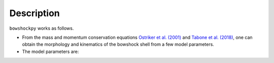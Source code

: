 Description
================


.. figure:: scheme_bowshockpy_text.png
    :alt: Workflow diagram of bowshockpy for computation of the bowshock model spectral cubes.

``bowshockpy`` works as follows. 

* From the mass and momentum conservation equations `Ostriker et al. (2001) <https://ui.adsabs.harvard.edu/abs/2001ApJ...557..443O/abstract>`_ and `Tabone et al. (2018) <https://ui.adsabs.harvard.edu/abs/2018A%26A...614A.119T/abstract>`_, one can obtain the morphology and kinematics of the bowshock shell from a few model parameters.
* The model parameters are:  
